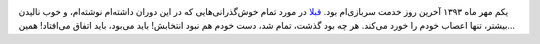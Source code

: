 .. link: 
.. description: 
.. tags: سربازی
.. date: 2014/09/26 11:10:27
.. title: پایان خدمت سربازی
.. slug: end-of-military-service


.. image:: https://dl.dropboxusercontent.com/u/25017694/Blog-photos/Military_boots.png
   :alt: My military boots.

یکم مهر ماه ۱۳۹۳ آخرین روز خدمت سربازی‌ام بود. `قبلا <http://5hah.in/posts/shahin-in-military-service.html>`_ در مورد تمام خوش‌گذرانی‌هایی که در این دوران داشته‌ام نوشته‌ام‌، و خوب نالیدن بیشتر‌، تنها اعصاب خودم را خورد می‌کند. هر چه بود گذشت‌، تمام شد، دست خودم هم نبود انتخابش‌! باید می‌بود‌، باید اتفاق می‌افتاد! همین…


